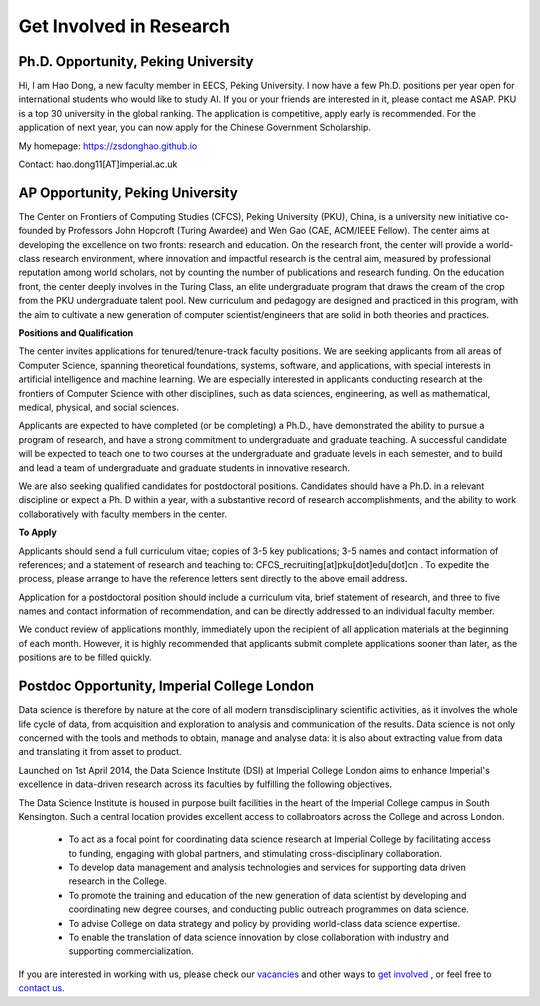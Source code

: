 

=========================
Get Involved in Research
=========================

Ph.D. Opportunity, Peking University
=============================================================


Hi, I am Hao Dong, a new faculty member in EECS, Peking University. I now have a few Ph.D. positions per year open for international students who would like to study AI. If you or your friends are interested in it, please contact me ASAP.
PKU is a top 30 university in the global ranking. The application is competitive, apply early is recommended. For the application of next year, you can now apply for the Chinese Government Scholarship.

My homepage: https://zsdonghao.github.io 

Contact: hao.dong11[AT]imperial.ac.uk



AP Opportunity, Peking University
=============================================================

The Center on Frontiers of Computing Studies (CFCS), Peking University (PKU), China, is a university new initiative co-founded by Professors John Hopcroft (Turing Awardee) and Wen Gao (CAE, ACM/IEEE Fellow). The center aims at developing the excellence on two fronts: research and education. On the research front, the center will provide a world-class research environment, where innovation and impactful research is the central aim, measured by professional reputation among world scholars, not by counting the number of publications and research funding. On the education front, the center deeply involves in the Turing Class, an elite undergraduate program that draws the cream of the crop from the PKU undergraduate talent pool. New curriculum and pedagogy are designed and practiced in this program, with the aim to cultivate a new generation of computer scientist/engineers that are solid in both theories and practices. 

**Positions and Qualification**

The center invites applications for tenured/tenure-track faculty positions. We are seeking applicants from all areas of Computer Science, spanning theoretical foundations, systems, software, and applications, with special interests in artificial intelligence and machine learning. We are especially interested in applicants conducting research at the frontiers of Computer Science with other disciplines, such as data sciences, engineering, as well as mathematical, medical, physical, and social sciences.
 
Applicants are expected to have completed (or be completing) a Ph.D., have demonstrated the ability to pursue a program of research, and have a strong commitment to undergraduate and graduate teaching. A successful candidate will be expected to teach one to two courses at the undergraduate and graduate levels in each semester, and to build and lead a team of undergraduate and graduate students in innovative research.
 
We are also seeking qualified candidates for postdoctoral positions. Candidates should have a Ph.D. in a relevant discipline or expect a Ph. D within a year, with a substantive record of research accomplishments, and the ability to work collaboratively with faculty members in the center.

**To Apply**

Applicants should send a full curriculum vitae; copies of 3-5 key publications; 3-5 names and contact information of references; and a statement of research and teaching to: CFCS_recruiting[at]pku[dot]edu[dot]cn . To expedite the process, please arrange to have the reference letters sent directly to the above email address. 
 
Application for a postdoctoral position should include a curriculum vita, brief statement of research, and three to five names and contact information of recommendation, and can be directly addressed to an individual faculty member.
 
We conduct review of applications monthly, immediately upon the recipient of all application materials at the beginning of each month. However, it is highly recommended that applicants submit complete applications sooner than later, as the positions are to be filled quickly. 
 

Postdoc Opportunity, Imperial College London
==================================================

Data science is therefore by nature at the core of all modern transdisciplinary scientific activities, as it involves the whole life cycle of data, from acquisition and exploration to analysis and communication of the results. Data science is not only concerned with the tools and methods to obtain, manage and analyse data: it is also about extracting value from data and translating it from asset to product.

Launched on 1st April 2014, the Data Science Institute (DSI) at Imperial College London aims to enhance Imperial's excellence in data-driven research across its faculties by fulfilling the following objectives.

The Data Science Institute is housed in purpose built facilities in the heart of the Imperial College campus in South Kensington. Such a central location provides excellent access to collabroators across the College and across London.

 - To act as a focal point for coordinating data science research at Imperial College by facilitating access to funding, engaging with global partners, and stimulating cross-disciplinary collaboration.
 - To develop data management and analysis technologies and services for supporting data driven research in the College.
 - To promote the training and education of the new generation of data scientist by developing and coordinating new degree courses, and conducting public outreach programmes on data science.
 - To advise College on data strategy and policy by providing world-class data science expertise.
 - To enable the translation of data science innovation by close collaboration with industry and supporting commercialization.

If you are interested in working with us, please check our
`vacancies <https://www.imperial.ac.uk/data-science/get-involved/vacancies/>`__
and other ways to
`get involved <https://www.imperial.ac.uk/data-science/get-involved/>`__
, or feel free to
`contact us <https://www.imperial.ac.uk/data-science/get-involved/contact-us/>`__.
